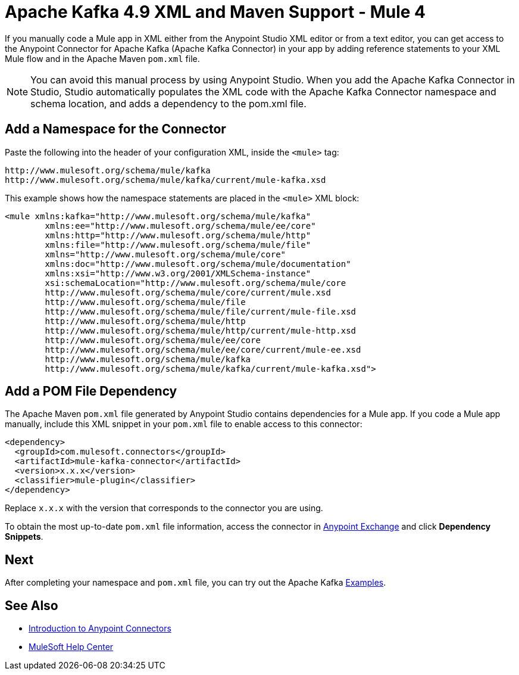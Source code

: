 = Apache Kafka 4.9 XML and Maven Support - Mule 4
:page-aliases: connectors::kafka/kafka-connector-xml-maven.adoc

If you manually code a Mule app in XML either from the Anypoint Studio XML editor
or from a text editor, you can get access to the Anypoint Connector for Apache Kafka (Apache Kafka Connector) in your app by
adding reference statements to your XML Mule flow and in the Apache Maven `pom.xml` file.

[NOTE]
====
You can avoid this manual process by using Anypoint Studio. When you
add the Apache Kafka Connector in Studio, Studio automatically populates the
XML code with the Apache Kafka Connector namespace and schema location, and adds a
dependency to the pom.xml file.
====


== Add a Namespace for the Connector

Paste the following into the header of your configuration XML,
inside the `<mule>` tag:

[source,xml,linenums]
----
http://www.mulesoft.org/schema/mule/kafka
http://www.mulesoft.org/schema/mule/kafka/current/mule-kafka.xsd
----

This example shows how the namespace statements are placed in the `<mule>` XML block:

[source,xml,linenums]
----
<mule xmlns:kafka="http://www.mulesoft.org/schema/mule/kafka"
	xmlns:ee="http://www.mulesoft.org/schema/mule/ee/core"
	xmlns:http="http://www.mulesoft.org/schema/mule/http"
	xmlns:file="http://www.mulesoft.org/schema/mule/file"
	xmlns="http://www.mulesoft.org/schema/mule/core"
	xmlns:doc="http://www.mulesoft.org/schema/mule/documentation"
	xmlns:xsi="http://www.w3.org/2001/XMLSchema-instance"
	xsi:schemaLocation="http://www.mulesoft.org/schema/mule/core
	http://www.mulesoft.org/schema/mule/core/current/mule.xsd
	http://www.mulesoft.org/schema/mule/file
	http://www.mulesoft.org/schema/mule/file/current/mule-file.xsd
	http://www.mulesoft.org/schema/mule/http
	http://www.mulesoft.org/schema/mule/http/current/mule-http.xsd
	http://www.mulesoft.org/schema/mule/ee/core
	http://www.mulesoft.org/schema/mule/ee/core/current/mule-ee.xsd
	http://www.mulesoft.org/schema/mule/kafka
	http://www.mulesoft.org/schema/mule/kafka/current/mule-kafka.xsd">
----

== Add a POM File Dependency

The Apache Maven `pom.xml` file generated by Anypoint Studio contains dependencies for a Mule app. If you code a Mule app manually, include this XML snippet in your `pom.xml` file to enable access to this connector:

[source,xml,linenums]
----
<dependency>
  <groupId>com.mulesoft.connectors</groupId>
  <artifactId>mule-kafka-connector</artifactId>
  <version>x.x.x</version>
  <classifier>mule-plugin</classifier>
</dependency>
----

Replace `x.x.x` with the version that corresponds to the connector you are using.

To obtain the most up-to-date `pom.xml` file information, access the connector in
https://www.mulesoft.com/exchange/[Anypoint Exchange] and click *Dependency Snippets*.

== Next

After completing your namespace and `pom.xml` file, you can try out the Apache Kafka xref:kafka-connector-examples.adoc[Examples].

== See Also

* xref:connectors::introduction/introduction-to-anypoint-connectors.adoc[Introduction to Anypoint Connectors]
* https://help.mulesoft.com[MuleSoft Help Center]
